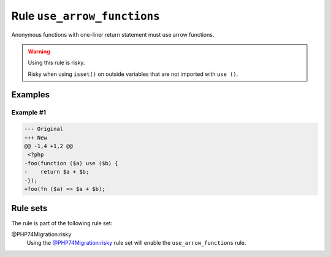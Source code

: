 ============================
Rule ``use_arrow_functions``
============================

Anonymous functions with one-liner return statement must use arrow functions.

.. warning:: Using this rule is risky.

   Risky when using ``isset()`` on outside variables that are not imported with
   ``use ()``.

Examples
--------

Example #1
~~~~~~~~~~

.. code-block:: diff

   --- Original
   +++ New
   @@ -1,4 +1,2 @@
    <?php
   -foo(function ($a) use ($b) {
   -    return $a + $b;
   -});
   +foo(fn ($a) => $a + $b);

Rule sets
---------

The rule is part of the following rule set:

@PHP74Migration:risky
  Using the `@PHP74Migration:risky <./../../ruleSets/PHP74MigrationRisky.rst>`_ rule set will enable the ``use_arrow_functions`` rule.
